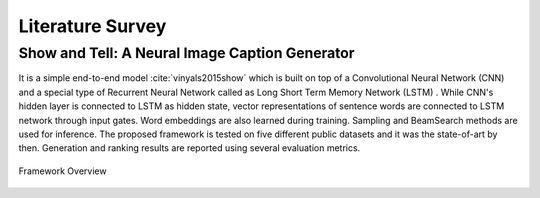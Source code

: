 Literature Survey
===================

Show and Tell: A Neural Image Caption Generator 
--------------------------------------------------
It is a simple end-to-end model :cite:`vinyals2015show` which is built on top of a Convolutional Neural Network (CNN) and a special type of Recurrent Neural Network called as Long Short Term Memory Network (LSTM) . While CNN's hidden layer is connected to LSTM as hidden state, vector representations of sentence words are connected to LSTM network through input gates. Word embeddings are also learned during training. Sampling and BeamSearch methods are used for inference. The proposed framework is tested on five different public datasets and it was the state-of-art by then. Generation and ranking results are reported using several evaluation metrics.

.. figure:: static/show-and-tell.png
   :align: center
   :scale: 100%
   :alt: Model Overview

   Framework Overview

.. bibliography:: survey.bib
